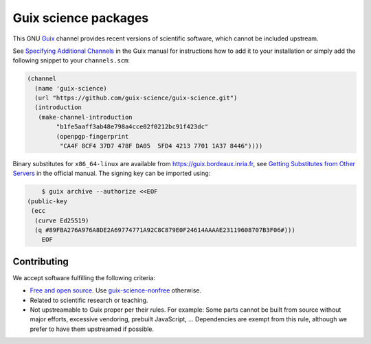 Guix science packages
=====================

.. image:: https://guix.bordeaux.inria.fr/jobset/guix-science/badge.svg?type=0
   :target: https://guix.bordeaux.inria.fr/jobset/guix-science

This GNU Guix_ channel provides recent versions of scientific software, which
cannot be included upstream.

See `Specifying Additional Channels`_ in the Guix manual for instructions how
to add it to your installation or simply add the following snippet to your
``channels.scm``:

.. code:: scheme

	(channel
	  (name 'guix-science)
	  (url "https://github.com/guix-science/guix-science.git")
	  (introduction
	   (make-channel-introduction
		"b1fe5aaff3ab48e798a4cce02f0212bc91f423dc"
		(openpgp-fingerprint
		 "CA4F 8CF4 37D7 478F DA05  5FD4 4213 7701 1A37 8446"))))

.. _Guix: https://guix.gnu.org/
.. _Specifying Additional Channels: https://guix.gnu.org/manual/en/guix.html#Specifying-Additional-Channels

Binary substitutes for ``x86_64-linux`` are available from
https://guix.bordeaux.inria.fr, see `Getting Substitutes from Other
Servers`_ in the official manual. The signing key can be imported
using:

.. code:: console

	$ guix archive --authorize <<EOF
    (public-key
     (ecc
      (curve Ed25519)
      (q #89FBA276A976A8DE2A69774771A92C8C879E0F24614AAAAE23119608707B3F06#)))
	EOF

.. _Getting Substitutes from Other Servers: https://guix.gnu.org/manual/en/guix.html#Getting-Substitutes-from-Other-Servers

Contributing
------------

We accept software fulfilling the following criteria:

- `Free and open source`_. Use guix-science-nonfree_ otherwise.
- Related to scientific research or teaching.
- Not upstreamable to Guix proper per their rules. For example: Some parts
  cannot be built from source without major efforts, excessive vendoring,
  prebuilt JavaScript, … Dependencies are exempt from this rule, although we
  prefer to have them upstreamed if possible.

.. _Free and open source: https://opensource.org/osd
.. _guix-science-nonfree: https://github.com/guix-science/guix-science-nonfree

